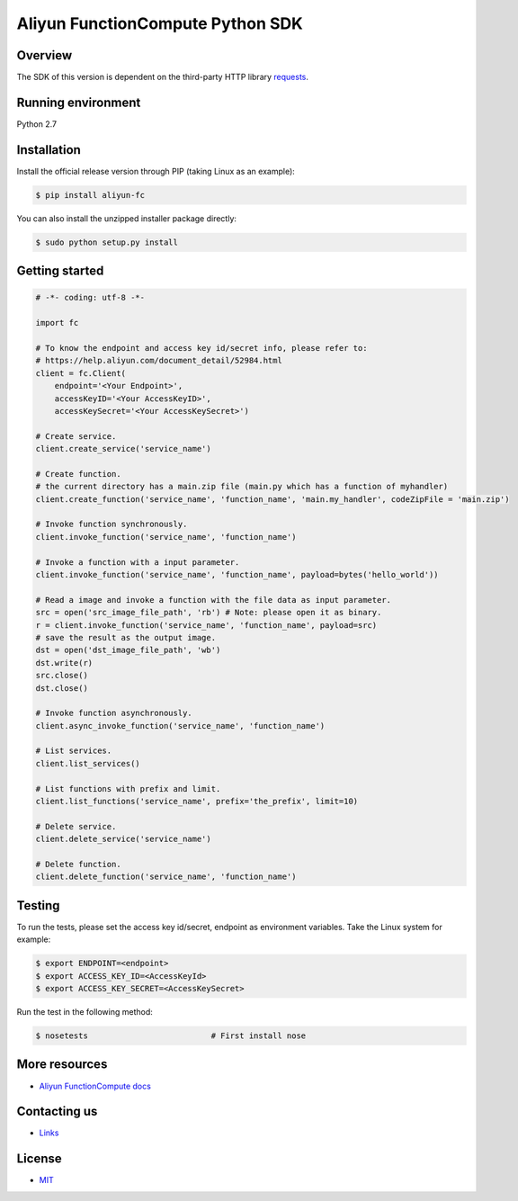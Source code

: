 Aliyun FunctionCompute Python SDK
=================================

.. image:: https://badge.fury.io/py/aliyun-fc.svg
    :target: https://badge.fury.io/py/aliyun-fc
.. image:: https://travis-ci.org/aliyun/fc-python-sdk.svg?branch=master
    :target: https://travis-ci.org/aliyun/fc-python-sdk
.. image:: https://coveralls.io/repos/github/aliyun/fc-python-sdk/badge.svg?branch=master
    :target: https://coveralls.io/github/aliyun/fc-python-sdk?branch=master

Overview
--------

The SDK of this version is dependent on the third-party HTTP library `requests <https://github.com/kennethreitz/requests>`_.


Running environment
-------------------

Python 2.7


Installation
----------

Install the official release version through PIP (taking Linux as an example):

.. code-block:: bash

    $ pip install aliyun-fc

You can also install the unzipped installer package directly:

.. code-block:: bash

    $ sudo python setup.py install


Getting started
---------------

.. code-block:: python

    # -*- coding: utf-8 -*-

    import fc

    # To know the endpoint and access key id/secret info, please refer to:
    # https://help.aliyun.com/document_detail/52984.html
    client = fc.Client(
        endpoint='<Your Endpoint>',
        accessKeyID='<Your AccessKeyID>',
        accessKeySecret='<Your AccessKeySecret>')

    # Create service.
    client.create_service('service_name')

    # Create function.
    # the current directory has a main.zip file (main.py which has a function of myhandler)
    client.create_function('service_name', 'function_name', 'main.my_handler', codeZipFile = 'main.zip')

    # Invoke function synchronously.
    client.invoke_function('service_name', 'function_name')

    # Invoke a function with a input parameter.
    client.invoke_function('service_name', 'function_name', payload=bytes('hello_world'))

    # Read a image and invoke a function with the file data as input parameter.
    src = open('src_image_file_path', 'rb') # Note: please open it as binary.
    r = client.invoke_function('service_name', 'function_name', payload=src)
    # save the result as the output image.
    dst = open('dst_image_file_path', 'wb')
    dst.write(r)
    src.close()
    dst.close()

    # Invoke function asynchronously.
    client.async_invoke_function('service_name', 'function_name')

    # List services.
    client.list_services()

    # List functions with prefix and limit.
    client.list_functions('service_name', prefix='the_prefix', limit=10)

    # Delete service.
    client.delete_service('service_name')

    # Delete function.
    client.delete_function('service_name', 'function_name')


Testing
-------

To run the tests, please set the access key id/secret, endpoint as environment variables.
Take the Linux system for example:

.. code-block:: bash

    $ export ENDPOINT=<endpoint>
    $ export ACCESS_KEY_ID=<AccessKeyId>
    $ export ACCESS_KEY_SECRET=<AccessKeySecret>

Run the test in the following method:

.. code-block:: bash

    $ nosetests                          # First install nose

More resources
--------------
- `Aliyun FunctionCompute docs <https://help.aliyun.com/product/50980.html>`_

Contacting us
-------------
- `Links <https://help.aliyun.com/document_detail/53087.html>`_

License
-------
- `MIT <https://github.com/aliyun/fc-python-sdk/blob/master/LICENSE>`_
